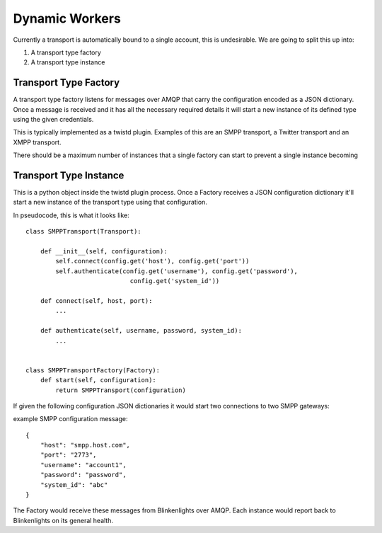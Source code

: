 Dynamic Workers
===============

Currently a transport is automatically bound to a single account, this is undesirable. We are going to split this up into:

1. A transport type factory
2. A transport type instance

Transport Type Factory
**********************

A transport type factory listens for messages over AMQP that carry the configuration encoded as a JSON dictionary. Once a message is received and it has all the necessary required details it will start a new instance of its defined type using the given credentials. 

This is typically implemented as a twistd plugin. Examples of this are an SMPP transport, a Twitter transport and an XMPP transport.

There should be a maximum number of instances that a single factory can start to prevent a single instance becoming 

Transport Type Instance
***********************

This is a python object inside the twistd plugin process. Once a Factory receives a JSON configuration dictionary it'll start a new instance of the transport type using that configuration.

In pseudocode, this is what it looks like::
    
    class SMPPTransport(Transport):
        
        def __init__(self, configuration):
            self.connect(config.get('host'), config.get('port'))
            self.authenticate(config.get('username'), config.get('password'),
                                config.get('system_id'))
        
        def connect(self, host, port):
            ...
        
        def authenticate(self, username, password, system_id):
            ...
        
    
    class SMPPTransportFactory(Factory):
        def start(self, configuration):
            return SMPPTransport(configuration)
        
    
If given the following configuration JSON dictionaries it would start two connections to two SMPP gateways:

example SMPP configuration message::

    {
        "host": "smpp.host.com",
        "port": "2773",
        "username": "account1",
        "password": "password",
        "system_id": "abc"
    }

The Factory would receive these messages from Blinkenlights over AMQP. Each instance would report back to Blinkenlights on its general health.